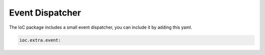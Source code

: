 
Event Dispatcher
----------------

The IoC package includes a small event dispatcher, you can include it by adding this yaml.

.. code-block:: yaml

    ioc.extra.event:
